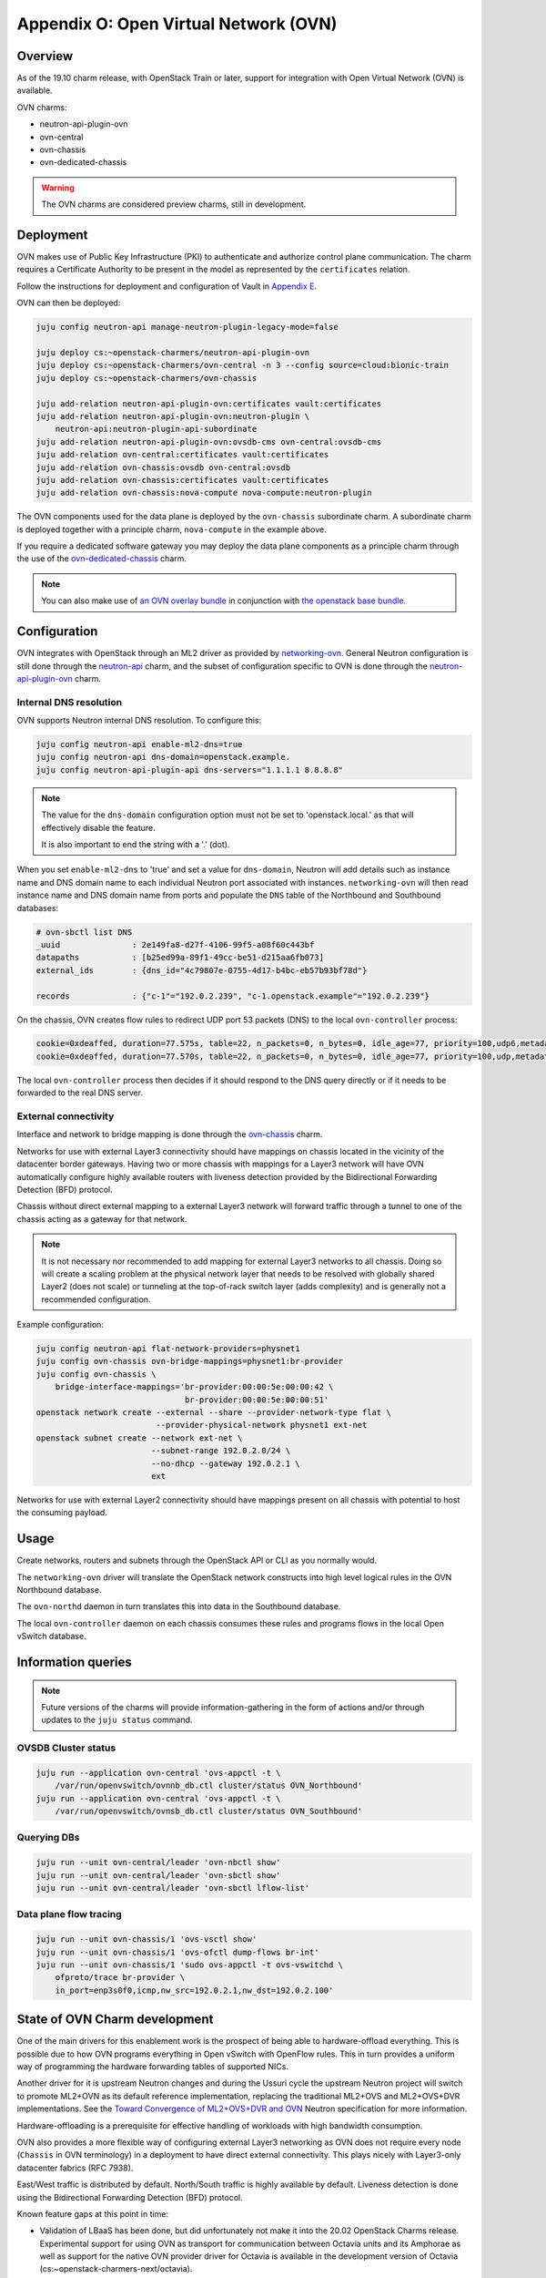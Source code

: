 Appendix O: Open Virtual Network (OVN)
======================================

Overview
++++++++

As of the 19.10 charm release, with OpenStack Train or later, support for
integration with Open Virtual Network (OVN) is available.

OVN charms:

* neutron-api-plugin-ovn

* ovn-central

* ovn-chassis

* ovn-dedicated-chassis

.. warning::

    The OVN charms are considered preview charms, still in development.

Deployment
++++++++++

OVN makes use of Public Key Infrastructure (PKI) to authenticate and authorize
control plane communication.  The charm requires a Certificate Authority to be
present in the model as represented by the ``certificates`` relation.

Follow the instructions for deployment and configuration of Vault in
`Appendix E <./app-certificate-management.html>`_.

OVN can then be deployed:

.. code::

    juju config neutron-api manage-neutron-plugin-legacy-mode=false

    juju deploy cs:~openstack-charmers/neutron-api-plugin-ovn
    juju deploy cs:~openstack-charmers/ovn-central -n 3 --config source=cloud:bionic-train
    juju deploy cs:~openstack-charmers/ovn-chassis

    juju add-relation neutron-api-plugin-ovn:certificates vault:certificates
    juju add-relation neutron-api-plugin-ovn:neutron-plugin \
        neutron-api:neutron-plugin-api-subordinate
    juju add-relation neutron-api-plugin-ovn:ovsdb-cms ovn-central:ovsdb-cms
    juju add-relation ovn-central:certificates vault:certificates
    juju add-relation ovn-chassis:ovsdb ovn-central:ovsdb
    juju add-relation ovn-chassis:certificates vault:certificates
    juju add-relation ovn-chassis:nova-compute nova-compute:neutron-plugin

The OVN components used for the data plane is deployed by the ``ovn-chassis``
subordinate charm.  A subordinate charm is deployed together with a principle
charm, ``nova-compute`` in the example above.

If you require a dedicated software gateway you may deploy the data plane
components as a principle charm through the use of the
`ovn-dedicated-chassis <https://jaas.ai/u/openstack-charmers/ovn-dedicated-chassis/>`_ charm.

.. note::

    You can also make use of `an OVN overlay bundle <https://raw.githubusercontent.com/openstack-charmers/openstack-bundles/master/development/overlays/openstack-base-ovn.yaml>`_ in conjunction with `the openstack base bundle <https://raw.githubusercontent.com/openstack-charmers/openstack-bundles/master/development/openstack-base-bionic-train/bundle.yaml>`_.

Configuration
+++++++++++++

OVN integrates with OpenStack through an ML2 driver as provided by
`networking-ovn <https://docs.openstack.org/networking-ovn/latest/>`_.  General
Neutron configuration is still done through the `neutron-api <https://jaas.ai/neutron-api/>`_
charm, and the subset of configuration specific to OVN is done through the
`neutron-api-plugin-ovn <https://jaas.ai/u/openstack-charmers/neutron-api-plugin-ovn/>`_ charm.

Internal DNS resolution
~~~~~~~~~~~~~~~~~~~~~~~

OVN supports Neutron internal DNS resolution.  To configure this:

.. code::

    juju config neutron-api enable-ml2-dns=true
    juju config neutron-api dns-domain=openstack.example.
    juju config neutron-api-plugin-api dns-servers="1.1.1.1 8.8.8.8"

.. note::

    The value for the ``dns-domain`` configuration option must
    not be set to 'openstack.local.' as that will effectively disable the
    feature.

    It is also important to end the string with a '.' (dot).

When you set ``enable-ml2-dns`` to 'true' and set a value for ``dns-domain``,
Neutron will add details such as instance name and DNS domain name to each
individual Neutron port associated with instances. ``networking-ovn`` will
then read instance name and DNS domain name from ports and populate the
``DNS`` table of the Northbound and Southbound databases:

.. code::

    # ovn-sbctl list DNS
    _uuid               : 2e149fa8-d27f-4106-99f5-a08f60c443bf
    datapaths           : [b25ed99a-89f1-49cc-be51-d215aa6fb073]
    external_ids        : {dns_id="4c79807e-0755-4d17-b4bc-eb57b93bf78d"}

    records             : {"c-1"="192.0.2.239", "c-1.openstack.example"="192.0.2.239"}

On the chassis, OVN creates flow rules to redirect UDP port 53 packets (DNS)
to the local ``ovn-controller`` process:

.. code::

    cookie=0xdeaffed, duration=77.575s, table=22, n_packets=0, n_bytes=0, idle_age=77, priority=100,udp6,metadata=0x2,tp_dst=53 actions=controller(userdata=00.00.00.06.00.00.00.00.00.01.de.10.00.00.00.64,pause),resubmit(,23)
    cookie=0xdeaffed, duration=77.570s, table=22, n_packets=0, n_bytes=0, idle_age=77, priority=100,udp,metadata=0x2,tp_dst=53 actions=controller(userdata=00.00.00.06.00.00.00.00.00.01.de.10.00.00.00.64,pause),resubmit(,23)

The local ``ovn-controller`` process then decides if it should respond to the
DNS query directly or if it needs to be forwarded to the real DNS server.

External connectivity
~~~~~~~~~~~~~~~~~~~~~

Interface and network to bridge mapping is done through the
`ovn-chassis <https://jaas.ai/u/openstack-charmers/ovn-chassis/>`_ charm.

Networks for use with external Layer3 connectivity should have mappings on
chassis located in the vicinity of the datacenter border gateways. Having two
or more chassis with mappings for a Layer3 network will have OVN automatically
configure highly available routers with liveness detection provided by the
Bidirectional Forwarding Detection (BFD) protocol.

Chassis without direct external mapping to a external Layer3 network will
forward traffic through a tunnel to one of the chassis acting as a gateway for
that network.

.. note::

    It is not necessary nor recommended to add mapping for external
    Layer3 networks to all chassis.  Doing so will create a scaling problem at
    the physical network layer that needs to be resolved with globally shared
    Layer2 (does not scale) or tunneling at the top-of-rack switch layer (adds
    complexity) and is generally not a recommended configuration.

Example configuration:

.. code:: bash

    juju config neutron-api flat-network-providers=physnet1
    juju config ovn-chassis ovn-bridge-mappings=physnet1:br-provider
    juju config ovn-chassis \
        bridge-interface-mappings='br-provider:00:00:5e:00:00:42 \
                                   br-provider:00:00:5e:00:00:51'
    openstack network create --external --share --provider-network-type flat \
                             --provider-physical-network physnet1 ext-net
    openstack subnet create --network ext-net \
                            --subnet-range 192.0.2.0/24 \
                            --no-dhcp --gateway 192.0.2.1 \
                            ext

Networks for use with external Layer2 connectivity should have mappings present
on all chassis with potential to host the consuming payload.

Usage
+++++

Create networks, routers and subnets through the OpenStack API or CLI as you
normally would.

The ``networking-ovn`` driver will translate the OpenStack network constructs
into high level logical rules in the OVN Northbound database.

The ``ovn-northd`` daemon in turn translates this into data in the Southbound
database.

The local ``ovn-controller`` daemon on each chassis consumes these rules and
programs flows in the local Open vSwitch database.

Information queries
+++++++++++++++++++

.. note::

    Future versions of the charms will provide information-gathering in the
    form of actions and/or through updates to the ``juju status`` command.

OVSDB Cluster status
~~~~~~~~~~~~~~~~~~~~

.. code::

    juju run --application ovn-central 'ovs-appctl -t \
        /var/run/openvswitch/ovnnb_db.ctl cluster/status OVN_Northbound'
    juju run --application ovn-central 'ovs-appctl -t \
        /var/run/openvswitch/ovnsb_db.ctl cluster/status OVN_Southbound'

Querying DBs
~~~~~~~~~~~~

.. code::

    juju run --unit ovn-central/leader 'ovn-nbctl show'
    juju run --unit ovn-central/leader 'ovn-sbctl show'
    juju run --unit ovn-central/leader 'ovn-sbctl lflow-list'

Data plane flow tracing
~~~~~~~~~~~~~~~~~~~~~~~

.. code::

    juju run --unit ovn-chassis/1 'ovs-vsctl show'
    juju run --unit ovn-chassis/1 'ovs-ofctl dump-flows br-int'
    juju run --unit ovn-chassis/1 'sudo ovs-appctl -t ovs-vswitchd \
        ofproto/trace br-provider \
        in_port=enp3s0f0,icmp,nw_src=192.0.2.1,nw_dst=192.0.2.100'

State of OVN Charm development
++++++++++++++++++++++++++++++

One of the main drivers for this enablement work is the prospect of being able
to hardware-offload everything.  This is possible due to how OVN programs
everything in Open vSwitch with OpenFlow rules.  This in turn provides a
uniform way of programming the hardware forwarding tables of supported NICs.

Another driver for it is upstream Neutron changes and during the Ussuri cycle
the upstream Neutron project will switch to promote ML2+OVN as its default
reference implementation, replacing the traditional ML2+OVS and ML2+OVS+DVR
implementations. See the `Toward Convergence of ML2+OVS+DVR and OVN`_ Neutron
specification for more information.

Hardware-offloading is a prerequisite for effective handling of workloads with
high bandwidth consumption.

OVN also provides a more flexible way of configuring external Layer3 networking
as OVN does not require every node (``Chassis`` in OVN terminology) in a
deployment to have direct external connectivity.  This plays nicely with
Layer3-only datacenter fabrics (RFC 7938).

East/West traffic is distributed by default. North/South traffic is highly
available by default.  Liveness detection is done using the Bidirectional
Forwarding Detection (BFD) protocol.

Known feature gaps at this point in time:

* Validation of LBaaS has been done, but did unfortunately not make it into the
  20.02 OpenStack Charms release. Experimental support for using OVN as
  transport for communication between Octavia units and its Amphorae as well
  as support for the native OVN provider driver for Octavia is available in the
  development version of Octavia (cs:~openstack-charmers-next/octavia).

* No validation has been done with DPDK, SR-IOV or hardware-offloading in the
  charms.

* Only limited validation has been done with other Neutron extensions, and it
  may be possible to configure unsupported combinations of features with
  undefined results.

* There is an unresolved issue with security groups rules that reference
  remote security groups.  Please remove any such rules while testing.

Example of how you could reset your default security group rules:

.. code:: bash

    PROJECT_ID=$(openstack project list -f value -c ID \
                   --domain admin_domain)
    SECGRP_ID=$(openstack security group list --project $PROJECT_ID \
        | awk '/default/{print$2}')
    openstack security group rule delete \
        $(openstack security group rule list $SECGRP_ID| awk '/IPv./{print$2}')
    openstack security group rule create --egress --protocol any \
        --ethertype IPv4 $SECGRP_ID
    openstack security group rule create --egress --protocol any \
        --ethertype IPv6 $SECGRP_ID
    openstack security group rule create --ingress --protocol any \
        --ethertype IPv4 $SECGRP_ID --remote-ip YOUR_IPV4_LAB_NETWORK_CIDR
    openstack security group rule create --ingress --protocol any \
        --ethertype IPv6 $SECGRP_ID --remote-ip YOUR_IPV6_LAB_NETWORK_CIDR

.. LINKS
.. _Toward Convergence of ML2+OVS+DVR and OVN: http://specs.openstack.org/openstack/neutron-specs/specs/ussuri/ml2ovs-ovn-convergence.html
